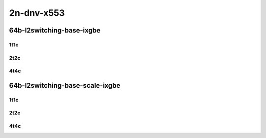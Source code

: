 2n-dnv-x553
-----------

64b-l2switching-base-ixgbe
``````````````````````````

..
    10ge2p1x553-dot1q-l2xcbase-mrr
    10ge2p1x553-eth-l2xcbase-mrr
    10ge2p1x553-dot1q-l2bdbasemaclrn-mrr
    10ge2p1x553-eth-l2bdbasemaclrn-mrr

1t1c
::::

.. raw:: html

    <a name="64b-1t1c-base-ixgbe"></a>
    <center>
    Links to builds:
    <a href="https://packagecloud.io/app/fdio/master/search?dist=ubuntu%2Fbionic" target="_blank">vpp-ref</a>,
    <a href="https://jenkins.fd.io/view/csit/job/csit-vpp-perf-mrr-daily-master-2n-dnv" target="_blank">csit-ref</a>
    <iframe width="1100" height="800" frameborder="0" scrolling="no" src="../_static/vpp/2n-dnv-x553-64b-1t1c-l2-base-ixgbe.html"></iframe>
    <p><br></p>
    </center>

2t2c
::::

.. raw:: html

    <a name="64b-2t2c-base-ixgbe"></a>
    <center>
    Links to builds:
    <a href="https://packagecloud.io/app/fdio/master/search?dist=ubuntu%2Fbionic" target="_blank">vpp-ref</a>,
    <a href="https://jenkins.fd.io/view/csit/job/csit-vpp-perf-mrr-daily-master-2n-dnv" target="_blank">csit-ref</a>
    <iframe width="1100" height="800" frameborder="0" scrolling="no" src="../_static/vpp/2n-dnv-x553-64b-2t2c-l2-base-ixgbe.html"></iframe>
    <p><br></p>
    </center>

4t4c
::::

.. raw:: html

    <a name="64b-4t4c-base-ixgbe"></a>
    <center>
    Links to builds:
    <a href="https://packagecloud.io/app/fdio/master/search?dist=ubuntu%2Fbionic" target="_blank">vpp-ref</a>,
    <a href="https://jenkins.fd.io/view/csit/job/csit-vpp-perf-mrr-daily-master-2n-dnv" target="_blank">csit-ref</a>
    <iframe width="1100" height="800" frameborder="0" scrolling="no" src="../_static/vpp/2n-dnv-x553-64b-4t4c-l2-base-ixgbe.html"></iframe>
    <p><br></p>
    </center>

64b-l2switching-base-scale-ixgbe
````````````````````````````````

..
    10ge2p1x553-eth-l2patch-mrr
    10ge2p1x553-eth-l2xcbase-mrr
    10ge2p1x553-eth-l2bdbasemaclrn-mrr
    10ge2p1x553-eth-l2bdscale10kmaclrn-mrr
    10ge2p1x553-eth-l2bdscale100kmaclrn-mrr
    10ge2p1x553-eth-l2bdscale1mmaclrn-mrr

1t1c
::::

.. raw:: html

    <a name="64b-1t1c-base-ixgbe"></a>
    <a name="64b-1t1c-scale-ixgbe"></a>
    <center>
    Links to builds:
    <a href="https://packagecloud.io/app/fdio/master/search?dist=ubuntu%2Fbionic" target="_blank">vpp-ref</a>,
    <a href="https://jenkins.fd.io/view/csit/job/csit-vpp-perf-mrr-daily-master-2n-dnv" target="_blank">csit-ref</a>
    <iframe width="1100" height="800" frameborder="0" scrolling="no" src="../_static/vpp/2n-dnv-x553-64b-1t1c-l2-base-scale-ixgbe.html"></iframe>
    <p><br></p>
    </center>

2t2c
::::

.. raw:: html

    <a name="64b-2t2c-base-ixgbe"></a>
    <a name="64b-2t2c-scale-ixgbe"></a>
    <center>
    Links to builds:
    <a href="https://packagecloud.io/app/fdio/master/search?dist=ubuntu%2Fbionic" target="_blank">vpp-ref</a>,
    <a href="https://jenkins.fd.io/view/csit/job/csit-vpp-perf-mrr-daily-master-2n-dnv" target="_blank">csit-ref</a>
    <iframe width="1100" height="800" frameborder="0" scrolling="no" src="../_static/vpp/2n-dnv-x553-64b-2t2c-l2-base-scale-ixgbe.html"></iframe>
    <p><br></p>
    </center>

4t4c
::::

.. raw:: html

    <a name="64b-4t4c-base-ixgbe"></a>
    <a name="64b-4t4c-scale-ixgbe"></a>
    <center>
    Links to builds:
    <a href="https://packagecloud.io/app/fdio/master/search?dist=ubuntu%2Fbionic" target="_blank">vpp-ref</a>,
    <a href="https://jenkins.fd.io/view/csit/job/csit-vpp-perf-mrr-daily-master-2n-dnv" target="_blank">csit-ref</a>
    <iframe width="1100" height="800" frameborder="0" scrolling="no" src="../_static/vpp/2n-dnv-x553-64b-4t4c-l2-base-scale-ixgbe.html"></iframe>
    <p><br></p>
    </center>
